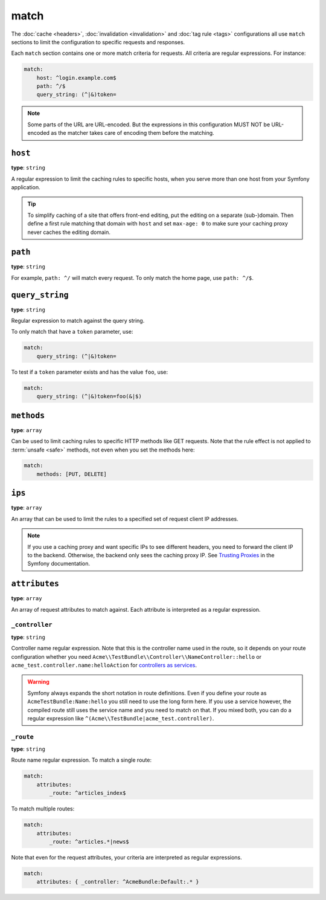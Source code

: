 match
=====

The :doc:`cache <headers>`, :doc:`invalidation <invalidation>` and
:doc:`tag rule <tags>` configurations all use ``match`` sections
to limit the configuration to specific requests and responses.

Each ``match`` section contains one or more match criteria for requests.
All criteria are regular expressions. For instance:

.. code-block:: yaml

    match:
        host: ^login.example.com$
        path: ^/$
        query_string: (^|&)token=

.. note::

    Some parts of the URL are URL-encoded. But the expressions in this
    configuration MUST NOT be URL-encoded as the matcher takes care of encoding
    them before the matching.

``host``
--------

**type**: ``string``

A regular expression to limit the caching rules to specific hosts, when you
serve more than one host from your Symfony application.

.. tip::

    To simplify caching of a site that offers front-end
    editing, put the editing on a separate (sub-)domain. Then define a first
    rule matching that domain with ``host`` and set ``max-age: 0`` to make sure
    your caching proxy never caches the editing domain.

``path``
--------

**type**: ``string``

For example, ``path: ^/`` will match every request. To only match the home
page, use ``path: ^/$``.

``query_string``
----------------

**type**: ``string``

Regular expression to match against the query string.

To only match that have a ``token`` parameter, use:

.. code-block:: yaml

    match:
        query_string: (^|&)token=

To test if a ``token`` parameter exists and has the value ``foo``, use:

.. code-block:: yaml

    match:
        query_string: (^|&)token=foo(&|$)

``methods``
-----------

**type**: ``array``

Can be used to limit caching rules to specific HTTP methods like GET requests.
Note that the rule effect is not applied to :term:`unsafe <safe>` methods, not
even when you set the methods here:

.. code-block:: yaml

    match:
        methods: [PUT, DELETE]

``ips``
-------

**type**: ``array``

An array that can be used to limit the rules to a specified set of request
client IP addresses.

.. note::

    If you use a caching proxy and want specific IPs to see different headers,
    you need to forward the client IP to the backend. Otherwise, the backend
    only sees the caching proxy IP. See `Trusting Proxies`_ in the Symfony
    documentation.

``attributes``
--------------

**type**: ``array``

An array of request attributes to match against. Each attribute is interpreted
as a regular expression.

``_controller``
^^^^^^^^^^^^^^^

**type**: ``string``

Controller name regular expression. Note that this is the controller name used
in the route, so it depends on your route configuration whether you need
``Acme\\TestBundle\\Controller\\NameController::hello`` or ``acme_test.controller.name:helloAction``
for `controllers as services`_.

.. warning::

    Symfony always expands the short notation in route definitions. Even if you
    define your route as ``AcmeTestBundle:Name:hello`` you still need to use
    the long form here. If you use a service however, the compiled route still
    uses the service name and you need to match on that. If you mixed both, you
    can do a regular expression like ``^(Acme\\TestBundle|acme_test.controller)``.

``_route``
^^^^^^^^^^

**type**: ``string``

Route name regular expression. To match a single route:

.. code-block:: yaml

    match:
        attributes:
            _route: ^articles_index$

To match multiple routes:

.. code-block:: yaml

    match:
        attributes:
            _route: ^articles.*|news$

Note that even for the request attributes, your criteria are interpreted as
regular expressions.

.. code-block:: yaml

    match:
        attributes: { _controller: ^AcmeBundle:Default:.* }

.. _Trusting Proxies: http://symfony.com/doc/current/components/http_foundation/trusting_proxies.html
.. _controllers as services: http://symfony.com/doc/current/cookbook/controller/service.html
.. _RFC 7231: http://tools.ietf.org/html/rfc7231#page-48
